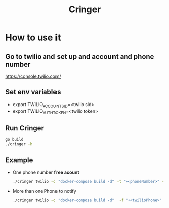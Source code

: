 #+TITLE: Cringer


* How to use it

** Go to twilio and set up and account and phone number
[[https://console.twilio.com/]]

** Set env variables
- export TWILIO_ACCOUNT_SID=<twilio sid>
- export TWILIO_AUTH_TOKEN=<twilio token>

** Run Cringer
#+begin_src bash
go build
./cringer -h
#+end_src

** Example
- One phone number *free acount*
    #+begin_src bash
    ./cringer twilio -c "docker-compose build -d" -t "+<phoneNumber>" -f "+<twilioPhone>"
    #+end_src

- More than one Phone to notify
    #+begin_src bash
    ./cringer twilio -c "docker-compose build -d"  -f "+<twilioPhone>" -t "+<phoneNumber>" -t "+<phoneNumber2>" -t "+<phoneNumber3>"
    #+end_src
